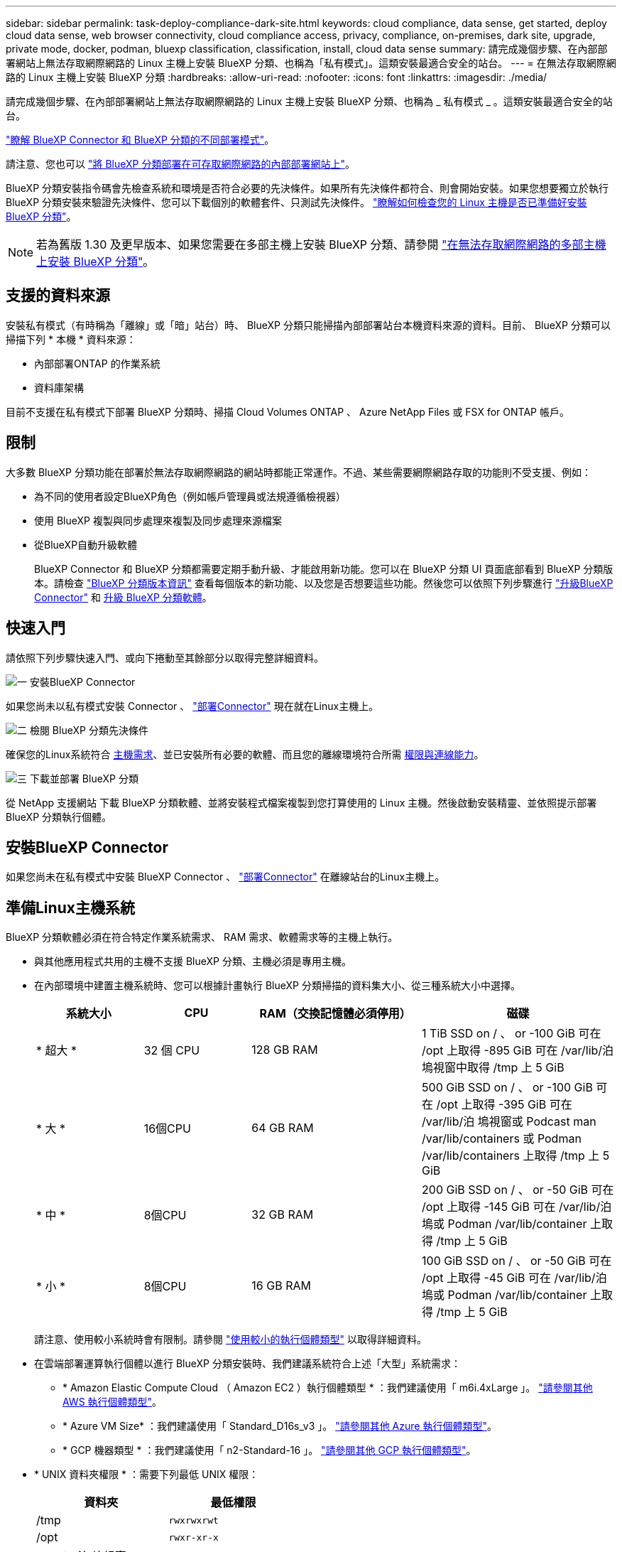 ---
sidebar: sidebar 
permalink: task-deploy-compliance-dark-site.html 
keywords: cloud compliance, data sense, get started, deploy cloud data sense, web browser connectivity, cloud compliance access, privacy, compliance, on-premises, dark site, upgrade, private mode, docker, podman, bluexp classification, classification, install, cloud data sense 
summary: 請完成幾個步驟、在內部部署網站上無法存取網際網路的 Linux 主機上安裝 BlueXP 分類、也稱為「私有模式」。這類安裝最適合安全的站台。 
---
= 在無法存取網際網路的 Linux 主機上安裝 BlueXP 分類
:hardbreaks:
:allow-uri-read: 
:nofooter: 
:icons: font
:linkattrs: 
:imagesdir: ./media/


[role="lead"]
請完成幾個步驟、在內部部署網站上無法存取網際網路的 Linux 主機上安裝 BlueXP 分類、也稱為 _ 私有模式 _ 。這類安裝最適合安全的站台。

https://docs.netapp.com/us-en/bluexp-setup-admin/concept-modes.html["瞭解 BlueXP Connector 和 BlueXP 分類的不同部署模式"^]。

請注意、您也可以 link:task-deploy-compliance-onprem.html["將 BlueXP 分類部署在可存取網際網路的內部部署網站上"]。

BlueXP 分類安裝指令碼會先檢查系統和環境是否符合必要的先決條件。如果所有先決條件都符合、則會開始安裝。如果您想要獨立於執行 BlueXP 分類安裝來驗證先決條件、您可以下載個別的軟體套件、只測試先決條件。 link:task-test-linux-system.html["瞭解如何檢查您的 Linux 主機是否已準備好安裝 BlueXP 分類"]。


NOTE: 若為舊版 1.30 及更早版本、如果您需要在多部主機上安裝 BlueXP 分類、請參閱 link:task-deploy-multi-host-install-dark-site.html["在無法存取網際網路的多部主機上安裝 BlueXP 分類"]。



== 支援的資料來源

安裝私有模式（有時稱為「離線」或「暗」站台）時、 BlueXP 分類只能掃描內部部署站台本機資料來源的資料。目前、 BlueXP 分類可以掃描下列 * 本機 * 資料來源：

* 內部部署ONTAP 的作業系統
* 資料庫架構


目前不支援在私有模式下部署 BlueXP 分類時、掃描 Cloud Volumes ONTAP 、 Azure NetApp Files 或 FSX for ONTAP 帳戶。



== 限制

大多數 BlueXP 分類功能在部署於無法存取網際網路的網站時都能正常運作。不過、某些需要網際網路存取的功能則不受支援、例如：

* 為不同的使用者設定BlueXP角色（例如帳戶管理員或法規遵循檢視器）
* 使用 BlueXP 複製與同步處理來複製及同步處理來源檔案
* 從BlueXP自動升級軟體
+
BlueXP Connector 和 BlueXP 分類都需要定期手動升級、才能啟用新功能。您可以在 BlueXP 分類 UI 頁面底部看到 BlueXP 分類版本。請檢查 link:whats-new.html["BlueXP 分類版本資訊"] 查看每個版本的新功能、以及您是否想要這些功能。然後您可以依照下列步驟進行 https://docs.netapp.com/us-en/bluexp-setup-admin/task-managing-connectors.html["升級BlueXP Connector"^] 和 <<升級 BlueXP 分類軟體,升級 BlueXP 分類軟體>>。





== 快速入門

請依照下列步驟快速入門、或向下捲動至其餘部分以取得完整詳細資料。

.image:https://raw.githubusercontent.com/NetAppDocs/common/main/media/number-1.png["一"] 安裝BlueXP Connector
[role="quick-margin-para"]
如果您尚未以私有模式安裝 Connector 、 https://docs.netapp.com/us-en/bluexp-setup-admin/task-quick-start-private-mode.html["部署Connector"^] 現在就在Linux主機上。

.image:https://raw.githubusercontent.com/NetAppDocs/common/main/media/number-2.png["二"] 檢閱 BlueXP 分類先決條件
[role="quick-margin-para"]
確保您的Linux系統符合 <<準備Linux主機系統,主機需求>>、並已安裝所有必要的軟體、而且您的離線環境符合所需 <<驗證 BlueXP 和 BlueXP 分類先決條件,權限與連線能力>>。

.image:https://raw.githubusercontent.com/NetAppDocs/common/main/media/number-3.png["三"] 下載並部署 BlueXP 分類
[role="quick-margin-para"]
從 NetApp 支援網站 下載 BlueXP 分類軟體、並將安裝程式檔案複製到您打算使用的 Linux 主機。然後啟動安裝精靈、並依照提示部署 BlueXP 分類執行個體。



== 安裝BlueXP Connector

如果您尚未在私有模式中安裝 BlueXP Connector 、 https://docs.netapp.com/us-en/bluexp-setup-admin/task-quick-start-private-mode.html["部署Connector"^] 在離線站台的Linux主機上。



== 準備Linux主機系統

BlueXP 分類軟體必須在符合特定作業系統需求、 RAM 需求、軟體需求等的主機上執行。

* 與其他應用程式共用的主機不支援 BlueXP 分類、主機必須是專用主機。
* 在內部環境中建置主機系統時、您可以根據計畫執行 BlueXP 分類掃描的資料集大小、從三種系統大小中選擇。
+
[cols="17,17,27,31"]
|===
| 系統大小 | CPU | RAM（交換記憶體必須停用） | 磁碟 


| * 超大 * | 32 個 CPU | 128 GB RAM | 1 TiB SSD on / 、 or
-100 GiB 可在 /opt 上取得
-895 GiB 可在 /var/lib/泊 塢視窗中取得
/tmp 上 5 GiB 


| * 大 * | 16個CPU | 64 GB RAM | 500 GiB SSD on / 、 or
-100 GiB 可在 /opt 上取得
-395 GiB 可在 /var/lib/泊 塢視窗或 Podcast man /var/lib/containers 或 Podman /var/lib/containers 上取得
/tmp 上 5 GiB 


| * 中 * | 8個CPU | 32 GB RAM | 200 GiB SSD on / 、 or
-50 GiB 可在 /opt 上取得
-145 GiB 可在 /var/lib/泊 塢或 Podman /var/lib/container 上取得
/tmp 上 5 GiB 


| * 小 * | 8個CPU | 16 GB RAM | 100 GiB SSD on / 、 or
-50 GiB 可在 /opt 上取得
-45 GiB 可在 /var/lib/泊 塢或 Podman /var/lib/container 上取得
/tmp 上 5 GiB 
|===
+
請注意、使用較小系統時會有限制。請參閱 link:concept-cloud-compliance.html#using-a-smaller-instance-type["使用較小的執行個體類型"] 以取得詳細資料。

* 在雲端部署運算執行個體以進行 BlueXP 分類安裝時、我們建議系統符合上述「大型」系統需求：
+
** * Amazon Elastic Compute Cloud （ Amazon EC2 ）執行個體類型 * ：我們建議使用「 m6i.4xLarge 」。 link:reference-instance-types.html#aws-instance-types["請參閱其他 AWS 執行個體類型"^]。
** * Azure VM Size* ：我們建議使用「 Standard_D16s_v3 」。 link:reference-instance-types.html#azure-instance-types["請參閱其他 Azure 執行個體類型"^]。
** * GCP 機器類型 * ：我們建議使用「 n2-Standard-16 」。 link:reference-instance-types.html#gcp-instance-types["請參閱其他 GCP 執行個體類型"^]。


* * UNIX 資料夾權限 * ：需要下列最低 UNIX 權限：
+
[cols="25,25"]
|===
| 資料夾 | 最低權限 


| /tmp | `rwxrwxrwt` 


| /opt | `rwxr-xr-x` 


| /var/lib/泊 塢視窗 | `rwx------` 


| /usr/lib/systemd/system | `rwxr-xr-x` 
|===
* * 作業系統 * ：
+
** 下列作業系統需要使用 Docker Container 引擎：
+
*** Red Hat Enterprise Linux 版本 7.8 和 7.9
*** CentOS 版本 7.8 和 7.9
*** Ubuntu 22.04 （需要 BlueXP 分級版本 1.23 或更新版本）


** 下列作業系統需要使用 Podman Container 引擎、而且需要 BlueXP 分類版本 1.30 或更新版本：
+
*** Red Hat Enterprise Linux 版本 8.8 、 9.0 、 9.1 、 9.2 及 9.3
+
請注意、目前使用 RHEL 8.x 和 RHEL 9.x 時不支援下列功能：

+
**** 安裝在黑暗的地點
**** 分散式掃描；使用主要掃描器節點和遠端掃描器節點






* * Red Hat Subscription Management* ：主機必須向 Red Hat Subscription Management 註冊。如果系統尚未註冊、則無法在安裝期間存取儲存庫以更新所需的協力廠商軟體。
* * 其他軟體 * ：安裝 BlueXP 分類之前、您必須在主機上安裝下列軟體：
+
** 視您使用的作業系統而定、您需要安裝其中一個容器引擎：
+
*** Docker Engine 版本 19.3.1 或更新版本。 https://docs.docker.com/engine/install/["檢視安裝指示"^]。
+
https://youtu.be/Ogoufel1q6c["觀看此影片"^] 快速示範如何在 CentOS 上安裝 Docker 。

*** Podman 版本 4 或更新版本。若要安裝 Podman 、請更新您的系統套件 (`sudo yum update -y`）、然後安裝 Podman (`sudo yum install netavark -y`）。






* Python 3.6 版或更新版本。 https://www.python.org/downloads/["檢視安裝指示"^]。
+
** * NTP 考量 * ： NetApp 建議將 BlueXP 分類系統設定為使用網路時間傳輸協定（ NTP ）服務。必須在 BlueXP 分類系統和 BlueXP Connector 系統之間同步時間。
** * Firewalld考量事項*：如果您打算使用 `firewalld`、建議您在安裝 BlueXP 分類之前先啟用此功能。執行下列命令進行設定 `firewalld` 因此與 BlueXP 分類相容：
+
....
firewall-cmd --permanent --add-service=http
firewall-cmd --permanent --add-service=https
firewall-cmd --permanent --add-port=80/tcp
firewall-cmd --permanent --add-port=8080/tcp
firewall-cmd --permanent --add-port=443/tcp
firewall-cmd --reload
....
+
請注意、每當您啟用或更新時、都必須重新啟動 Docker 或 Podman `firewalld` 設定：






TIP: 安裝後無法變更 BlueXP 分類主機系統的 IP 位址。



== 驗證 BlueXP 和 BlueXP 分類先決條件

在部署 BlueXP 分類之前、請先檢閱下列先決條件、確定您擁有支援的組態。

* 確保 Connector 擁有部署資源的權限、並為 BlueXP 分類執行個體建立安全性群組。您可以在中找到最新的BlueXP權限 https://docs.netapp.com/us-en/bluexp-setup-admin/reference-permissions.html["NetApp 提供的原則"^]。
* 確保您可以繼續執行 BlueXP 分類。BlueXP 分類執行個體必須持續運作、才能持續掃描資料。
* 確保網頁瀏覽器連線至 BlueXP 分類。啟用 BlueXP 分類後、請確定使用者從連線至 BlueXP 分類執行個體的主機存取 BlueXP 介面。
+
BlueXP 分類執行個體使用私有 IP 位址來確保其他人無法存取索引資料。因此、您用來存取BlueXP的網頁瀏覽器必須連線至該私有IP位址。該連線可能來自與 BlueXP 分類執行個體位於同一個網路內的主機。





== 確認已啟用所有必要的連接埠

您必須確保所有必要的連接埠都已開啟、以便在 Connector 、 BlueXP 分類、 Active Directory 和資料來源之間進行通訊。

[cols="25,25,50"]
|===
| 連線類型 | 連接埠 | 說明 


| Connector <> BlueXP 分類 | 8080 （ TCP ）、 6000 （ TCP ）、 443 （ TCP ）和 80  a| 
Connector 的安全性群組必須允許透過連接埠 6000 和 443 的傳入和傳出流量進出 BlueXP 分類執行個體。

* 需要連接埠 6000 、才能讓 BlueXP 等級 BYOL 授權在黑暗的站台中運作。
* 應開啟連接埠 8080 、以便在 BlueXP 中查看安裝進度。




| 連接器<> ONTAP -叢集（NAS） | 443（TCP）  a| 
BlueXP會使用ONTAP HTTPS探索叢集。如果使用自訂防火牆原則、則必須符合下列需求：

* 連接器主機必須允許透過連接埠 443 進行傳出 HTTPS 存取。如果 Connector 位於雲端、則預先定義的安全性群組會允許所有傳出通訊。
* 這個支援叢集必須允許透過連接埠 443 進行傳入 HTTPS 存取。 ONTAP預設的「管理」防火牆原則允許從所有 IP 位址進行傳入 HTTPS 存取。如果您修改此預設原則、或是建立自己的防火牆原則、則必須將 HTTPS 傳輸協定與該原則建立關聯、並啟用從 Connector 主機存取。




| BlueXP 分類 <> ONTAP 叢集  a| 
* NFS：111（TCP\udp）和2049（TCP\udp）
* 適用於 CIFS - 139 （ TCP\UDP ）和 445 （ TCP\UDP ）

 a| 
BlueXP 分類需要與每個 Cloud Volumes ONTAP 子網路或內部 ONTAP 系統建立網路連線。Cloud Volumes ONTAP 的安全性群組必須允許來自 BlueXP 分類執行個體的傳入連線。

請確定這些連接埠已開放給 BlueXP 分類執行個體：

* NFS：111和2049
* 適用於CIFS - 139和445


NFS Volume 匯出原則必須允許從 BlueXP 分類執行個體存取。



| BlueXP 分類 <> Active Directory | 389（TCP與udp）、636（TCP）、3268（TCP）和3269（TCP）  a| 
您必須已為公司中的使用者設定Active Directory。此外、 BlueXP 分類需要 Active Directory 認證來掃描 CIFS 磁碟區。

您必須擁有Active Directory的資訊：

* DNS伺服器IP位址或多個IP位址
* 伺服器的使用者名稱和密碼
* 網域名稱（Active Directory名稱）
* 無論您是否使用安全LDAP（LDAPS）
* LDAP伺服器連接埠（LDAP一般為389、安全LDAP一般為636）


|===
如果您使用多個 BlueXP 分類主機來提供額外的處理能力來掃描資料來源、則需要啟用其他連接埠 / 通訊協定。 link:task-deploy-compliance-dark-site.html["請參閱其他連接埠需求"]。



== 在內部部署 Linux 主機上安裝 BlueXP 分類

對於一般組態、您將在單一主機系統上安裝軟體。

image:diagram_deploy_onprem_single_host_no_internet.png["圖表顯示在內部部署的單一 BlueXP 分類執行個體、在沒有網際網路存取的情況下、您可以掃描的資料來源位置。"]

image:diagram_deploy_onprem_multi_host_no_internet.png["顯示您可以在內部部署多個 BlueXP 分類執行個體、但無法存取網際網路時、掃描之資料來源位置的圖表。"]



=== 一般組態的單一主機安裝

在離線環境中的單一內部部署主機上安裝 BlueXP 分類軟體時、請遵循下列步驟。

請注意、安裝 BlueXP 分類時會記錄所有安裝活動。如果您在安裝期間遇到任何問題、您可以檢視安裝稽核記錄的內容。它是寫入的 `/opt/netapp/install_logs/`。 link:task-audit-data-sense-actions.html["請參閱此處的更多詳細資料"]。

.您需要的產品
* 確認您的Linux系統符合 <<準備Linux主機系統,主機需求>>。
* 確認您已安裝兩個必要的軟體套件（ Docker Engine 或 Podman 和 Python 3 ）。
* 請確定您擁有Linux系統的root權限。
* 確認您的離線環境符合所需 <<驗證 BlueXP 和 BlueXP 分類先決條件,權限與連線能力>>。


.步驟
. 在網際網路設定的系統上、從下載 BlueXP 分類軟體 https://mysupport.netapp.com/site/products/all/details/cloud-data-sense/downloads-tab/["NetApp 支援網站"^]。您應該選取的檔案名稱為* DataSense-offline bund-<版本>.tar.gz*。
. 將安裝程式套件複製到您打算在私有模式中使用的 Linux 主機。
. 在主機上解壓縮安裝程式套件、例如：
+
[source, cli]
----
tar -xzf DataSense-offline-bundle-v1.25.0.tar.gz
----
+
這會擷取所需的軟體和實際安裝檔案* cc_OnPrem_installer.tar。gz*。

. 在主機上解壓縮安裝檔案、例如：
+
[source, cli]
----
tar -xzf cc_onprem_installer.tar.gz
----
. 啟動BlueXP、然後選取*管理>分類*。
. 按一下「*啟動資料感應*」。
+
image:screenshot_cloud_compliance_deploy_start.png["選取按鈕以啟動 BlueXP 分類的螢幕擷取畫面。"]

. 按一下「*部署*」開始內部安裝。
+
image:screenshot_cloud_compliance_deploy_darksite.png["選取按鈕以在內部部署部署 BlueXP 分類的螢幕擷取畫面。"]

. 此時會顯示「部署內部部署的資料感知」對話方塊。複製提供的命令（例如： `sudo ./install.sh -a 12345 -c 27AG75 -t 2198qq --darksite`）並貼到文字檔中、以便日後使用。然後按一下*關閉*以關閉對話方塊。
. 在主機上、輸入您複製的命令、然後依照一系列提示操作、或者您也可以提供完整命令、包括所有必要參數做為命令列引數。
+
請注意、安裝程式會執行預先檢查、以確保您的系統和網路需求已準備就緒、以便順利安裝。

+
[cols="50a,50"]
|===
| 根據提示輸入參數： | 輸入完整命令： 


 a| 
.. 貼上您從步驟8複製的資訊：
`sudo ./install.sh -a <account_id> -c <client_id> -t <user_token> --darksite`
.. 輸入 BlueXP 分類主機機器的 IP 位址或主機名稱、以便 Connector 系統存取。
.. 輸入 BlueXP Connector 主機機器的 IP 位址或主機名稱、以便 BlueXP 分類系統存取。

| 或者、您也可以預先建立完整命令、提供必要的主機參數：
`sudo ./install.sh -a <account_id> -c <client_id> -t <user_token> --host <ds_host> --manager-host <cm_host> --no-proxy --darksite` 
|===
+
變數值：

+
** _Account_id_ = NetApp 帳戶 ID
** _client_id_ = Connector Client ID （如果用戶端 ID 尚未出現、請將字尾「 Clients 」新增至用戶端 ID ）
** _user_tokon_= JWT使用者存取權杖
** _DS_host_ = BlueXP 分類系統的 IP 位址或主機名稱。
** _cm_host_= BlueXP Connector系統的IP位址或主機名稱。




.結果
BlueXP 分類安裝程式會安裝套件、登錄安裝、並安裝 BlueXP 分類。安裝可能需要 10 到 20 分鐘。

如果主機與 Connector 執行個體之間的連接埠 8080 有連線、您會在 BlueXP 的 BlueXP 分類標籤中看到安裝進度。

.下一步
在「組態」頁面中、您可以選取本機 link:task-getting-started-compliance.html["內部ONTAP 部署的叢集"] 和 link:task-scanning-databases.html["資料庫"] 您想要掃描的。



== 升級 BlueXP 分類軟體

由於 BlueXP 分類軟體定期更新新功能、因此您應該定期檢查新版本、以確保您使用的是最新的軟體和功能。您需要手動升級 BlueXP 分類軟體、因為沒有網際網路連線功能可自動執行升級。

.開始之前
* 我們建議您將 BlueXP Connector 軟體升級至最新的可用版本。 https://docs.netapp.com/us-en/bluexp-setup-admin/task-managing-connectors.html["請參閱連接器升級步驟"^]。
* 從 BlueXP 分級版本 1.24 開始、您可以升級至任何未來版本的軟體。
+
如果您的 BlueXP 分類軟體執行的版本早於 1.24 、您一次只能升級一個主要版本。例如、如果您已安裝 1.21.x 版、則只能升級至 1.22.x如果您落後幾個主要版本、就必須多次升級軟體。



.步驟
. 在網際網路設定的系統上、從下載 BlueXP 分類軟體 https://mysupport.netapp.com/site/products/all/details/cloud-data-sense/downloads-tab/["NetApp 支援網站"^]。您應該選取的檔案名稱為* DataSense-offline bund-<版本>.tar.gz*。
. 將軟體套件複製到安裝了 BlueXP 分類的 Linux 主機。
. 將主機上的軟體套裝組合解壓縮、例如：
+
[source, cli]
----
tar -xvf DataSense-offline-bundle-v1.25.0.tar.gz
----
+
這會擷取安裝檔案* cc_OnPrem_installer.tar.gz*。

. 在主機上解壓縮安裝檔案、例如：
+
[source, cli]
----
tar -xzf cc_onprem_installer.tar.gz
----
+
這會擷取升級指令碼* start_dimite_upgrade.sh*和任何必要的協力廠商軟體。

. 在主機上執行升級指令碼、例如：
+
[source, cli]
----
start_darksite_upgrade.sh
----


.結果
BlueXP 分類軟體會在您的主機上升級。更新可能需要5到10分鐘的時間。

您可以檢查 BlueXP 分類 UI 頁面底部的版本、以確認軟體已更新。
